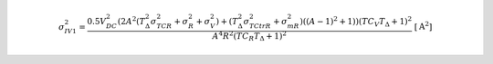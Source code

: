 .. math::

    \sigma_{I V1}^{2} = \frac{0.5 V_{DC}^{2} \left(2 A^{2} \left(T_{\Delta}^{2} \sigma_{TC R}^{2} + \sigma_{R}^{2} + \sigma_{V}^{2}\right) + \left(T_{\Delta}^{2} \sigma_{TC tr R}^{2} + \sigma_{m R}^{2}\right) \left(\left(A - 1\right)^{2} + 1\right)\right) \left(TC_{V} T_{\Delta} + 1\right)^{2}}{A^{4} R^{2} \left(TC_{R} T_{\Delta} + 1\right)^{2}}\,\,\left[\mathrm{A^2}\right]

